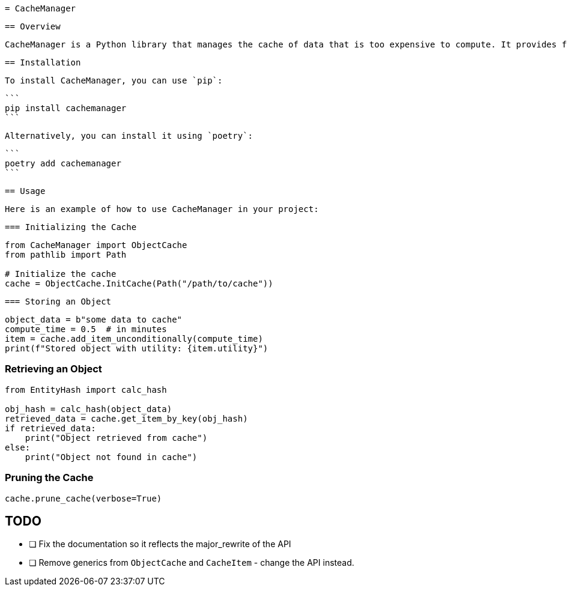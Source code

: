  = CacheManager

 == Overview

 CacheManager is a Python library that manages the cache of data that is too expensive to compute. It provides functionality to store, retrieve, and manage cached objects efficiently, ensuring that the cost of storing an object is less than the cost of re-computing it.

 == Installation

 To install CacheManager, you can use `pip`:

 ```
 pip install cachemanager
 ```

 Alternatively, you can install it using `poetry`:

 ```
 poetry add cachemanager
 ```

 == Usage

 Here is an example of how to use CacheManager in your project:

 === Initializing the Cache

```python
from CacheManager import ObjectCache
from pathlib import Path

# Initialize the cache
cache = ObjectCache.InitCache(Path("/path/to/cache"))
```

 === Storing an Object

```python
object_data = b"some data to cache"
compute_time = 0.5  # in minutes
item = cache.add_item_unconditionally(compute_time)
print(f"Stored object with utility: {item.utility}")
```

=== Retrieving an Object

```python
from EntityHash import calc_hash

obj_hash = calc_hash(object_data)
retrieved_data = cache.get_item_by_key(obj_hash)
if retrieved_data:
    print("Object retrieved from cache")
else:
    print("Object not found in cache")
```

=== Pruning the Cache

```python
cache.prune_cache(verbose=True)
```



== TODO
- [ ] Fix the documentation so it reflects the major_rewrite of the API
- [ ] Remove generics from `ObjectCache` and `CacheItem` - change the API instead.
